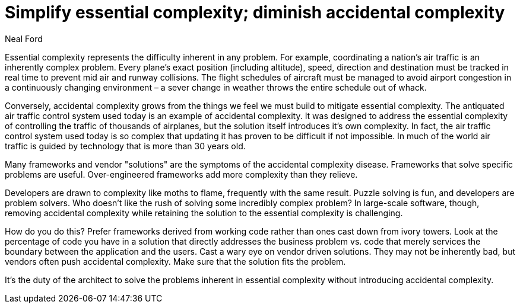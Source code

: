 = ﻿Simplify essential complexity; diminish accidental complexity
:author: Neal Ford

Essential complexity represents the difficulty inherent in any problem.
For example, coordinating a nation's air traffic is an inherently complex problem.
Every plane's exact position (including altitude), speed, direction and destination must be tracked in real time to prevent mid air and runway collisions.
The flight schedules of aircraft must be managed to avoid airport congestion in a continuously changing environment – a sever change in weather throws the entire schedule out of whack.

Conversely, accidental complexity grows from the things we feel we must build to mitigate essential complexity.
The antiquated air traffic control system used today is an example of accidental complexity.
It was designed to address the essential complexity of controlling the traffic of thousands of airplanes, but the solution itself introduces it's own complexity.
In fact, the air traffic control system used today is so complex that updating it has proven to be difficult if not impossible.
In much of the world air traffic is guided by technology that is more than 30 years old.

Many frameworks and vendor "solutions" are the symptoms of the accidental complexity disease.
Frameworks that solve specific problems are useful.
Over-engineered frameworks add more complexity than they relieve.

Developers are drawn to complexity like moths to flame, frequently with the same result.
Puzzle solving is fun, and developers are problem solvers.
Who doesn't like the rush of solving some incredibly complex problem?
In large-scale software, though, removing accidental complexity while retaining the solution to the essential complexity is challenging.

How do you do this?
Prefer frameworks derived from working code rather than ones cast down from ivory towers.
Look at the percentage of code you have in a solution that directly addresses the business problem vs.
code that merely services the boundary between the application and the users.
Cast a wary eye on vendor driven solutions.
They may not be inherently bad, but vendors often push accidental complexity.
Make sure that the solution fits the problem.

It's the duty of the architect to solve the problems inherent in essential complexity without introducing accidental complexity.
